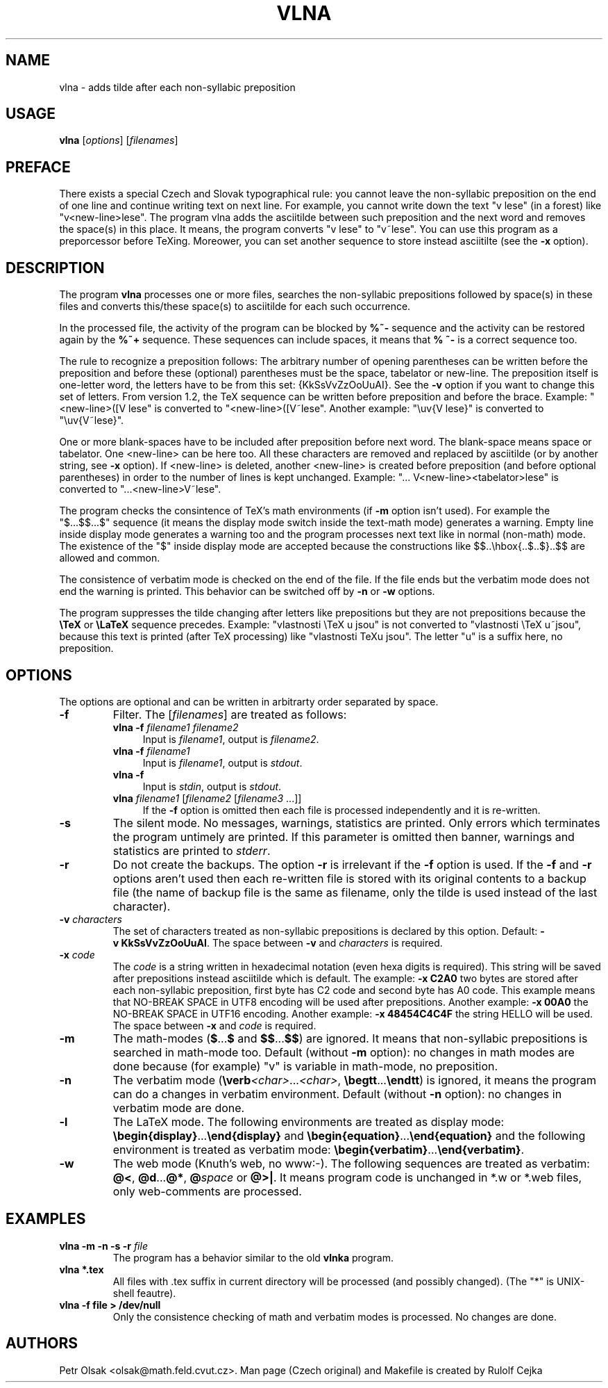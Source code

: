 .\"	$Id$
.TH VLNA 1 "August 30 2022"
.nh
.SH NAME
vlna \- adds tilde after each non-syllabic preposition
.SH USAGE
.B vlna
[\fIoptions\fP]
[\fIfilenames\fP]
.SH PREFACE
There exists a special Czech and Slovak typographical rule: you cannot
leave the non-syllabic preposition on the end of one line and continue
writing text on next line. For example, 
you cannot write down the text "v lese" (in a forest) like 
"v<new-line>lese". The program vlna adds the asciitilde
between such preposition and the next word and removes the space(s) in
this place.  It means, the program converts "v lese" to "v~lese". You
can use this program as a preporcessor before TeXing. Moreower, you
can set another sequence to store instead asciitilte (see the
\fB\-x\fP option).
.SH DESCRIPTION
The program
.B vlna
processes one or more files, searches the non-syllabic prepositions 
followed by space(s) in these files and converts this/these space(s) 
to asciitilde for each such occurrence.
.PP
In the processed file, the activity of the program can be blocked by
\fB%~-\fP sequence and the activity can be restored again by the 
\fB%~+\fP sequence. These sequences can include spaces, it means that
\fB% ~-\fP is a correct sequence too.
.PP
The rule to recognize a preposition follows:
The arbitrary number of opening parentheses can be written before the
preposition and before these (optional) parentheses must be the space,
tabelator or new-line. The preposition itself is one-letter word, the letters 
have to be from this set: {KkSsVvZzOoUuAI}. See the \fB\-v\fP option if you 
want to change this set of letters. From version 1.2, the TeX sequence 
can be written before preposition and before the brace. Example:
"<new-line>([V lese" is converted to "<new-line>([V~lese".
Another example: "\\uv{V lese}" is converted to "\\uv{V~lese}".
.PP
One or more blank-spaces have to be included after preposition 
before next word. The blank-space means space or tabelator. 
One <new-line> can be here too.
All these characters are removed and replaced by asciitilde (or by 
another string, see \fB\-x\fP option). If <new-line> is deleted, another 
<new-line> is created before preposition (and before optional parentheses)
in order to the number of lines is kept unchanged. 
Example: "... V<new-line><tabelator>lese" is converted to
"...<new-line>V~lese".
.PP
The program checks the consintence of TeX's math environments
(if \fB\-m\fP option isn't used). For example the "$...$$...$" sequence
(it means the display mode switch inside the text-math mode)
generates a warning. Empty line inside display mode generates 
a warning too and the program processes next text like 
in normal (non-math) mode. The existence of the "$" inside display mode
are accepted because the constructions like
$$..\\hbox{..$..$}..$$ are allowed and common.
.PP
The consistence of verbatim mode is checked on the end of the file.
If the file ends but the verbatim mode does not end the warning is printed.
This behavior can be switched off by \fB\-n\fP or \fB\-w\fP options.
.PP
The program suppresses the tilde changing after letters like prepositions 
but they are not prepositions because the \fB\\TeX\fP or \fB\\LaTeX\fP
sequence precedes. Example: "vlastnosti \\TeX u jsou" is not converted to
"vlastnosti \\TeX u~jsou", because this text is printed (after TeX 
processing) like "vlastnosti TeXu jsou". The letter "u" is a suffix here, 
no preposition.
.SH OPTIONS
The options are optional and can be written in arbitrarty order separated 
by space.
.TP
.B \-f
Filter. The [\fIfilenames\fP] are treated as follows:
.RS
.TP 4
.B vlna \-f \fIfilename1 filename2\fP
Input is \fIfilename1\fP, output is \fIfilename2\fP.
.TP 4
.B vlna \-f \fIfilename1\fP
Input is \fIfilename1\fP, output is \fIstdout\fP.
.TP 4
.B vlna \-f
Input is \fIstdin\fP, output is \fIstdout\fP.
.TP 4
\fBvlna\fP \fIfilename1\fP [\fIfilename2\fP [\fIfilename3\fP ...]]
If the \fB\-f\fP option is omitted then each file is processed
independently and it is re-written.
.RE
.TP
.B \-s
The silent mode. No messages, warnings, statistics are printed.
Only errors which terminates the program untimely are printed.
If this parameter is omitted then banner, warnings and statistics 
are printed to \fIstderr\fP.
.TP
.B \-r
Do not create the backups. The option \fB\-r\fP is irrelevant if
the \fB\-f\fP option is used. If the \fB\-f\fP and \fB\-r\fP options 
aren't used then each re-written file is stored with its original contents 
to a backup file (the name of backup file is the same as filename, only
the tilde is used instead of the last character). 
.TP
.B \-v \fIcharacters\fP
The set of characters treated as non-syllabic prepositions is declared
by this option. Default: \fB\-v\ KkSsVvZzOoUuAI\fP.
The space between \fB\-v\fP and \fIcharacters\fP is required.
.TP
.B \-x \fIcode\fP
The \fIcode\fP is a string written in hexadecimal notation
(even hexa digits is required). This string will be saved after prepositions 
instead asciitilde which is default.
The example: \fB\-x C2A0\fP two bytes are stored after each 
non-syllabic preposition, first byte has C2 code and second byte 
has A0 code. This example means that
NO-BREAK SPACE in UTF8 encoding will be used after prepositions.
Another example: \fB\-x 00A0\fP the NO-BREAK SPACE in UTF16 encoding.
Another example: \fB\-x 48454C4C4F\fP the string HELLO will be used.
The space between \fB\-x\fP and \fIcode\fP is required.
.TP
.B \-m
The math-modes (\fB$\fP...\fB$\fP and \fB$$\fP...\fB$$\fP) are ignored.
It means that non-syllabic prepositions is searched in math-mode too.
Default (without \fB\-m\fP option): no changes in math modes are done 
because (for example) "v" is variable in math-mode, no preposition.
.TP
.B \-n
The verbatim mode (\fB\\verb\fP\fI<char>\fP...\fI<char>\fP,
\fB\\begtt\fP...\fB\\endtt\fP) is ignored, it means the program can 
do a changes in verbatim environment. 
Default (without \fB\-n\fP option): no changes in verbatim mode are done.
.TP
.B \-l
The LaTeX mode. The following environments are treated as display mode:
\fB\\begin{display}\fP...\fB\\end{display}\fP and 
\fB\\begin{equation}\fP...\fB\\end{equation}\fP and the following 
environment is treated as verbatim mode:
\fB\\begin{verbatim}\fP...\fB\\end{verbatim}\fP.
.TP
.B \-w
The web mode (Knuth's web, no www:-). The following sequences are 
treated as verbatim:
\fB@<\fP, \fB@d\fP...\fB@*\fP, \fB@\fP\fIspace\fP or \fB@>|\fP.
It means program code is unchanged in *.w or *.web files, only 
web-comments are processed. 
.SH EXAMPLES
.TP
.B vlna \-m \-n \-s \-r \fIfile\fP
The program has a behavior similar to the old \fBvlnka\fP program.
.TP
.B vlna *.tex
All files with .tex suffix in current directory will be processed 
(and possibly changed). (The "*" is UNIX-shell feautre).
.TP
.B vlna \-f file > /dev/null
Only the consistence checking of math and verbatim modes is processed.
No changes are done.
.SH AUTHORS
Petr Olsak <olsak@math.feld.cvut.cz>. 
Man page (Czech original) and Makefile is created by Rulolf Cejka
